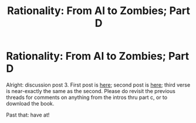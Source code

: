 #+TITLE: Rationality: From AI to Zombies; Part D

* Rationality: From AI to Zombies; Part D
:PROPERTIES:
:Author: rthomas2
:Score: 7
:DateUnix: 1480533063.0
:DateShort: 2016-Nov-30
:END:
Alright: discussion post 3. First post is [[https://www.reddit.com/r/rational/comments/5cn7s4/d_rationality_ai_to_zombies_intros_and_parts_a_b/][here]]; second post is [[https://www.reddit.com/r/rational/comments/5ekjvd/rationality_from_ai_to_zombies_part_c/][here]]; third verse is near-exactly the same as the second. Please do revisit the previous threads for comments on anything from the intros thru part c, or to download the book.

Past that: have at!

